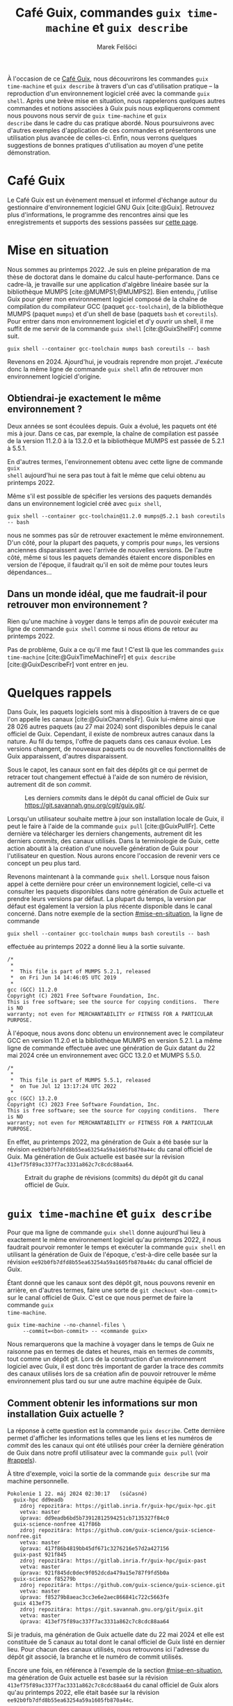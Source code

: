 #+TITLE: Café Guix, commandes =guix time-machine= et =guix describe=
#+AUTHOR: Marek Felšöci
#+LANG: fr

#+BEGIN_SYNOPSIS
À l'occasion de ce [[https://hpc.guix.info/events/2024/caf%C3%A9-guix/][Café
Guix]], nous découvrirons les commandes =guix time-machine= et =guix describe= à
travers d'un cas d'utilisation pratique -- la reproduction d'un environnement
logiciel créé avec la commande =guix shell=. Après une brève mise en situation,
nous rappelerons quelques autres commandes et notions associées à Guix puis nous
expliquerons comment nous pouvons nous servir de =guix time-machine= et =guix
describe= dans le cadre du cas pratique abordé. Nous poursuivrons avec d'autres
exemples d'application de ces commandes et présenterons une utilisation plus
avancée de celles-ci. Enfin, nous verrons quelques suggestions de bonnes
pratiques d'utilisation au moyen d'une petite démonstration.
#+END_SYNOPSIS

* Café Guix
:PROPERTIES:
:CUSTOM_ID: cafe-guix
:END:

Le Café Guix est un évènement mensuel et informel d'échange autour du
gestionnaire d'environnement logiciel GNU Guix [cite:@Guix]. Retrouvez plus
d'informations, le programme des rencontres ainsi que les enregistrements et
supports des sessions passées sur
[[https://hpc.guix.info/events/2024/caf%C3%A9-guix/][cette page]].

* Mise en situation
:PROPERTIES:
:CUSTOM_ID: mise-en-situation
:END:

Nous sommes au printemps 2022. Je suis en pleine préparation de ma thèse de
doctorat dans le domaine du calcul haute-performance. Dans ce cadre-là, je
travaille sur une application d'algèbre linéaire basée sur la bibliothèque MUMPS
[cite:@MUMPS1;@MUMPS2]. Bien entendu, j'utilise Guix pour gérer mon
environnement logiciel composé de la chaîne de compilation du compilateur GCC
(paquet =gcc-toolchain=), de la bibliothèque MUMPS (paquet =mumps=) et d'un
shell de base (paquets =bash= et =coreutils=). Pour entrer dans mon
environnement logiciel et d'y ouvrir un shell, il me suffit de me servir de la
commande =guix shell= [cite:@GuixShellFr] comme suit.

#+begin_src shell
guix shell --container gcc-toolchain mumps bash coreutils -- bash
#+end_src

Revenons en 2024. Ajourd'hui, je voudrais reprendre mon projet. J'exécute donc
la même ligne de commande =guix shell= afin de retrouver mon environnement
logiciel d'origine.

** Obtiendrai-je exactement le même environnement ?

Deux années se sont écoulées depuis. Guix a évolué, les paquets ont été mis à
jour. Dans ce cas, par exemple, la chaîne de compilation est passée de la
version 11.2.0 à la 13.2.0 et la bibliothèque MUMPS est passée de 5.2.1 à
5.5.1.

En d'autres termes, l'environnement obtenu avec cette ligne de commande =guix
shell= aujourd'hui ne sera pas tout à fait le même que celui obtenu au
printemps 2022.

Même s'il est possible de spécifier les versions des paquets demandés dans un
environnement logiciel créé avec =guix shell=,

#+begin_src shell
guix shell --container gcc-toolchain@11.2.0 mumps@5.2.1 bash coreutils -- bash
#+end_src

nous ne sommes pas sûr de retrouver exactement le même environnement. D'un côté,
pour la plupart des paquets, y compris pour =mumps=, les versions anciennes
disparaissent avec l'arrivée de nouvelles versions. De l'autre côté, même si
tous les paquets demandés étaient encore disponibles en version de l'époque, il
faudrait qu'il en soit de même pour toutes leurs dépendances...

** Dans un monde idéal, que me faudrait-il pour retrouver mon environnement ?

Rien qu'une machine à voyger dans le temps afin de pouvoir exécuter ma ligne de
commande =guix shell= comme si nous étions de retour au printemps 2022.

Pas de problème, Guix a ce qu'il me faut ! C'est là que les commandes =guix
time-machine= [cite:@GuixTimeMachineFr] et =guix describe=
[cite:@GuixDescribeFr] vont entrer en jeu.

* Quelques rappels
:PROPERTIES:
:CUSTOM_ID: rappels
:END:

Dans Guix, les paquets logiciels sont mis à disposition à travers de ce que l'on
appelle les canaux [cite:@GuixChannelsFr]. Guix lui-même ainsi que 28 026 autres
paquets (au 27 mai 2024) sont disponibles depuis le canal officiel de Guix.
Cependant, il existe de nombreux autres canaux dans la nature. Au fil du temps,
l'offre de paquets dans ces canaux évolue. Les versions changent, de nouveaux
paquets ou de nouvelles fonctionnalités de Guix apparaissent, d'autres
disparaissent.

Sous le capot, les canaux sont en fait des dépôts git ce qui permet de retracer
tout changement effectué à l'aide de son numéro de révision, autrement dit de
son /commit/.

#+CAPTION: Les derniers /commits/ dans le dépôt du canal officiel de Guix sur
#+CAPTION: [[https://git.savannah.gnu.org/cgit/guix.git/]].
[[../images/guix-repo.png]]

Lorsqu'un utilisateur souhaite mettre à jour son installation locale de Guix, il
peut le faire à l'aide de la commande =guix pull= [cite:@GuixPullFr]. Cette
dernière va télécharger les derniers changements, autrement dit les derniers
/commits/, des canaux utilisés. Dans la terminologie de Guix, cette action
aboutit à la création d'une nouvelle génération de Guix pour l'utilisateur en
question. Nous aurons encore l'occasion de revenir vers ce concept un peu plus
tard.

Revenons maintenant à la commande =guix shell=. Lorsque nous faison appel à
cette dernière pour créer un environnement logiciel, celle-ci va consulter les
paquets disponibles dans notre génération de Guix actuelle et prendre leurs
versions par défaut. La plupart du temps, la version par défaut est également la
version la plus récente disponible dans le canal concerné. Dans notre exemple de
la section [[#mise-en-situation]], la ligne de commande

#+begin_src shell
guix shell --container gcc-toolchain mumps bash coreutils -- bash
#+end_src

effectuée au printemps 2022 a donné lieu à la sortie suivante.

#+begin_example
/*
 *
 *  This file is part of MUMPS 5.2.1, released
 *  on Fri Jun 14 14:46:05 UTC 2019
 *
gcc (GCC) 11.2.0
Copyright (C) 2021 Free Software Foundation, Inc.
This is free software; see the source for copying conditions.  There is NO
warranty; not even for MERCHANTABILITY or FITNESS FOR A PARTICULAR PURPOSE.
#+end_example

À l'époque, nous avons donc obtenu un environnement avec le compilateur GCC en
version 11.2.0 et la bibliothèque MUMPS en version 5.2.1. La même ligne de
commande effectuée avec une génération de Guix datant du 22 mai 2024 crée un
environnement avec GCC 13.2.0 et MUMPS 5.5.0.

#+begin_example
/*
 *
 *  This file is part of MUMPS 5.5.1, released
 *  on Tue Jul 12 13:17:24 UTC 2022
 *
gcc (GCC) 13.2.0
Copyright (C) 2023 Free Software Foundation, Inc.
This is free software; see the source for copying conditions.  There is NO
warranty; not even for MERCHANTABILITY or FITNESS FOR A PARTICULAR PURPOSE.
#+end_example

En effet, au printemps 2022, ma génération de Guix a été basée sur la révision
=ee92b0fb7dfd8b55ea63254a59a1605fb870a44c= du canal officiel de Guix. Ma
génération de Guix actuelle est basée sur la révision
=413ef75f89ac337f7ac3331a862c7c8cdc88aa64=.

#+CAPTION: Extrait du graphe de révisions (commits) du dépôt git du canal
#+CAPTION: officiel de Guix.
#+ATTR_HTML: :width 80%
[[../images/guix-repo-timeline.png]]

* =guix time-machine= et =guix describe=
:PROPERTIES:
:CUSTOM_ID: coeur
:END:

Pour que ma ligne de commande =guix shell= donne aujourd'hui lieu à exactement
le même environnement logiciel qu'au printemps 2022, il nous faudrait pourvoir
remonter le temps et exécuter la commande =guix shell= en utilisant la
génération de Guix de l'époque, c'est-à-dire celle basée sur la révision
=ee92b0fb7dfd8b55ea63254a59a1605fb870a44c= du canal officiel de Guix.

Étant donné que les canaux sont des dépôt git, nous pouvons revenir en arrière,
en d'autres termes, faire une sorte de =git checkout <bon-commit>= sur le canal
officiel de Guix. C'est ce que nous permet de faire la commande =guix
time-machine=.

#+begin_src shell
guix time-machine --no-channel-files \
     --commit=<bon-commit> -- <commande guix>
#+end_src

Nous remarquerons que la machine à voyager dans le temps de Guix ne raisonne pas
en termes de dates et heures, mais en termes de /commits/, tout comme un dépôt
git. Lors de la construction d'un environnement logiciel avec Guix, il est donc
très important de garder la trace des /commits/ des canaux utilisés lors de sa
création afin de pouvoir retrouver le même environnement plus tard ou sur une
autre machine équipée de Guix.

** Comment obtenir les informations sur mon installation Guix actuelle ?
:PROPERTIES:
:CUSTOM_ID: guix-describe
:END:

La réponse à cette question est la commande =guix describe=. Cette dernière
permet d'afficher les informations telles que les liens et les numéros de
/commit/ des les canaux qui ont été utilisés pour créer la dernière génération
de Guix dans notre profil utilisateur avec la commande =guix pull= (voir
[[#rappels]]).

À titre d'exemple, voici la sortie de la commande =guix describe= sur ma machine
personnelle.

#+begin_example
Pokolenie 1	22. máj 2024 02:30:17	(súčasné)
  guix-hpc dd9eadb
    zdroj repozitára: https://gitlab.inria.fr/guix-hpc/guix-hpc.git
    vetva: master
    úprava: dd9eadb6bd5b73912812594251cb7135327f84c0
  guix-science-nonfree 417f86b
    zdroj repozitára: https://github.com/guix-science/guix-science-nonfree.git
    vetva: master
    úprava: 417f86b4819bb45df671c3276216e57d2a427156
  guix-past 921f845
    zdroj repozitára: https://gitlab.inria.fr/guix-hpc/guix-past
    vetva: master
    úprava: 921f845dc0dec9f052dcda479a15e787f9fd5b0a
  guix-science f85279b
    zdroj repozitára: https://github.com/guix-science/guix-science.git
    vetva: master
    úprava: f85279b8aeac3cc3e6e2aec866841c722c5663fe
  guix 413ef75
    zdroj repozitára: https://git.savannah.gnu.org/git/guix.git
    vetva: master
    úprava: 413ef75f89ac337f7ac3331a862c7c8cdc88aa64
#+end_example

Si je traduis, ma génération de Guix actuelle date du 22 mai 2024 et elle est
constituée de 5 canaux au total dont le canal officiel de Guix listé en dernier
lieu. Pour chacun des canaux utilisés, nous retrouvons ici l'adresse du dépôt
git associé, la branche et le numéro de commit utilisés.

Encore une fois, en référence à l'exemple de la section [[#mise-en-situation]],
ma génération de Guix actuelle est basée sur la révision
=413ef75f89ac337f7ac3331a862c7c8cdc88aa64= du canal officiel de Guix alors qu'au
printemps 2022, elle était basée sur la révision
=ee92b0fb7dfd8b55ea63254a59a1605fb870a44c=.

** Et ce voyage dans le temps ?
:PROPERTIES:
:CUSTOM_ID: guix-time-machine
:END:

Enfin de compte, si nous rassemblons tous les éléments de cette secion, pour
retrouver aujourd'hui mon environnement logiciel de l'époque, je vais remonter
le temps à l'aide de =guix time-machine= en lui fournissant un repère temporel
exact, sous la forme d'un /commit/, obtenu grâce à =guix describe= au printemps
2022, au moment de la construction initiale de mon environnement.

#+begin_src shell
guix time-machine --no-channel-files \
     --commit=ee92b0fb7dfd8b55ea63254a59a1605fb870a44c -- \
     shell --container gcc-toolchain mumps bash coreutils -- bash
#+end_src

* Discussion
:PROPERTIES:
:CUSTOM_ID: discussion
:END:

Nous venons de voir qu'est-ce que les commandes =guix describe= et =guix
time-machine= nous permttent de faire à travers un cas d'utilisation pratique.

=guix time-machine=, en principe utilisée de pair avec une autre commande de
Guix telle que =guix shell=, nous autorise à exécuter cette dernière dans une
version antérieure de Guix. Il est à noter qu'ici le terme « antérieure » est
relatif à la dernière version de Guix disponible dans le canal officiel de Guix,
et non pas à la dernière génération de Guix dans notre profil utilisateur (voir
[[#rappels]]). Autrement dit, si notre génération de Guix n'est pas basée sur le
dernier /commit/ du canal officiel de Guix, la commande =guix time-machine= peut
aussi nous amener dans le futur qui nous est encore inconnu localement.

La machine à voyager dans le temps de Guix n'utilise pas de dates et heures
comme repères temporels mais plutôt les numéros de /commits/ des canaux utilisés
pour créer une génération de Guix donnée. C'est avec la commande =guix describe=
que nous pouvons nous informer sur les canaux actuellement utilisés par notre
génération de Guix afin de garder la trace d'un repère temporel pour plus tard
comme dans notre cas d'utilisation pratique.

** D'autres cas d'utilisation
:PROPERTIES:
:CUSTOM_ID: autres-cas-utilisation
:END:

En plus du cas où nous aurions envie de reprendre un ancien travail plus tard,
le tandem =guix time-machine=, =guix describe= et =guix shell= peut nous servir
dans d'autres situations.

Dans le cadre d'un projet à long terme, il est probable que notre environnement
logiciel évolue régulièrement. Nous ajoutons de nouvelles fonctionnalités dans
notre logiciel ou nous voulons profiter des derniers développements dans une
bibliothèque que nous utilisons. Dans ce contexte, il peut s'avérer très utile
de garder la trace des générations de Guix utilisées lors de la création de
notre environnement et de pouvoir revenir en arrière, par exemple en cas de
problème avec un environnement plus récent ou à des fins de comparaison entre
deux versions de notre environnement.

Similairement au cas d'utilisation évoqué dans la section
[[#mise-en-situation]], même si l'environnement logiciel de notre projet na pas
vocation à évoluer, nous pouvons avoir envie de nous assurer que nous utilisons
toujours le même environnement pour travailler sur le projet afin d'éviter
d'éventuels dysfonctionnements ou problèmes de compatibilité liés à une mise à
jour.

Jusqu'ici, nous avons vu l'utilisation de =guix time-machine= exclusivement en
combinaison avec la commande =guix shell=. Bien que ce soit probablement une
association des plus courantes, la commande =guix time-machine= peut être
également utilisée avec les autres commandes de Guix.

*** Pensez-vous à d'autres cas d'utilisation possibles ?

* Utilisation plus avancée
:PROPERTIES:
:CUSTOM_ID: fichiers-scheme
:END:

Pour la suite de cette session, nous allons rester dans l'optique de
l'utilisation de =guix time-machine= en couple avec =guix shell=. Nous avons vu
la mise en pratique de =guix time-machine= sous la forme suivante.

#+begin_src shell
guix time-machine --no-channel-files \
     --commit=ee92b0fb7dfd8b55ea63254a59a1605fb870a44c -- \
     shell --container gcc-toolchain mumps bash coreutils -- bash
#+end_src

L'option =--commit= dit à la commande d'utiliser le canal officiel de Guix avec
le /commit/ en paramètre, =ee92b0fb7dfd8b55ea63254a59a1605fb870a44c= dans ce cas
précis. Puis, l'option =--no-channel-files= dit à Guix de ne pas charger le
fichier de canaux du système ou celui du profil utilisateur courant. En somme,
nous considérons uniquement le canal officiel de Guix.

Cependant, il se peut qu'on ait envie d'utiliser, en plus du canal officiel, un
autre canal fournissant d'autres paquets logiciels. Par exemple, dans la section
[[#guix-describe]], nous avons vu une sortie de la commande =guix describe=
montrant l'utilisation de plusieurs canaux.

#+begin_example
Pokolenie 1	22. máj 2024 02:30:17	(súčasné)
  guix-hpc dd9eadb
    zdroj repozitára: https://gitlab.inria.fr/guix-hpc/guix-hpc.git
    vetva: master
    úprava: dd9eadb6bd5b73912812594251cb7135327f84c0
  guix-science-nonfree 417f86b
    zdroj repozitára: https://github.com/guix-science/guix-science-nonfree.git
    vetva: master
    úprava: 417f86b4819bb45df671c3276216e57d2a427156
  guix-past 921f845
    zdroj repozitára: https://gitlab.inria.fr/guix-hpc/guix-past
    vetva: master
    úprava: 921f845dc0dec9f052dcda479a15e787f9fd5b0a
  guix-science f85279b
    zdroj repozitára: https://github.com/guix-science/guix-science.git
    vetva: master
    úprava: f85279b8aeac3cc3e6e2aec866841c722c5663fe
  guix 413ef75
    zdroj repozitára: https://git.savannah.gnu.org/git/guix.git
    vetva: master
    úprava: 413ef75f89ac337f7ac3331a862c7c8cdc88aa64
#+end_example

** Comment faire pour dire à =guix time-machine= d'utiliser plusieurs canaux ?
:PROPERTIES:
:CUSTOM_ID: fichier-canaux
:END:

Au lieu d'utiliser l'option =--commit= de =guix time-machine=, nous pouvons lui
passer la liste et les spécifications (numéros de /commits/, ...) de canaux dans
un fichier en langage Scheme en utilisant l'option =--channels= ou =-C=. Voici
donc à quoi ressemble un tel fichier décrivant la liste des canaux ci-dessus.

#+begin_src scheme
(list
 (channel
  (name 'guix-hpc)
  (url "https://gitlab.inria.fr/guix-hpc/guix-hpc.git")
  (branch "master")
  (commit "dd9eadb6bd5b73912812594251cb7135327f84c0"))
 (channel
  (name 'guix-science-nonfree)
  (url "https://github.com/guix-science/guix-science-nonfree.git")
  (branch "master")
  (commit "417f86b4819bb45df671c3276216e57d2a427156"))
 (channel
  (name 'guix-past)
  (url "https://gitlab.inria.fr/guix-hpc/guix-past")
  (branch "master")
  (commit "921f845dc0dec9f052dcda479a15e787f9fd5b0a")
  (introduction
   (make-channel-introduction
    "0c119db2ea86a389769f4d2b9c6f5c41c027e336"
    (openpgp-fingerprint
     "3CE4 6455 8A84 FDC6 9DB4  0CFB 090B 1199 3D9A EBB5"))))
 (channel
  (name 'guix-science)
  (url "https://github.com/guix-science/guix-science.git")
  (branch "master")
  (commit "f85279b8aeac3cc3e6e2aec866841c722c5663fe"))
 (channel
  (name 'guix)
  (url "https://git.savannah.gnu.org/git/guix.git")
  (branch "master")
  (commit "413ef75f89ac337f7ac3331a862c7c8cdc88aa64")
  (introduction
   (make-channel-introduction
    "9edb3f66fd807b096b48283debdcddccfea34bad"
    (openpgp-fingerprint
     "BBB0 2DDF 2CEA F6A8 0D1D  E643 A2A0 6DF2 A33A 54FA")))))
#+end_src

Pas de panique ! Nous n'aurons pas à écrire ce fichier à la main à partir de
zéro. Afin de produire ce fichier pour notre génération de Guix actuelle, nous
pouvons utiliser la commande =guix describe= avec son option =-f= ainsi.

#+begin_src shell
guix describe -f channels
#+end_src

La ligne de commande ci-dessus produira automatiquemet la sortie de =guix
describe= dans le format Scheme. Nous pouvons simplement rediriger cette sortie
dans un fichier Scheme, puis l'utiliser avec =guix time-machine= comme suit.

#+begin_src shell
guix describe -f channels > channels.scm
guix time-machine --channels=channels.scm -- shell --container hello -- hello
#+end_src

** Petit extra
:PROPERTIES:
:CUSTOM_ID: manifest
:END:

Nous retrouvons une situation similaire dans le cadre de l'utilisation de la
commande =guix shell=. Lorsque de la création d'environnements simples tels que

#+begin_src shell
guix shell --container gcc-toolchain mumps bash coreutils -- bash
#+end_src

il est relativement facile de retenir et de retrouver notre ligne de commande
=guix shell=. Cependant, nous pouvons être amenés à créer des envionnements
plus complexes comme, par exemple,

#+begin_src shell
guix shell --pure --with-input=pastix-5=pastix-5-mkl \
     --with-input=mumps-scotch-openmpi=mumps-mkl-scotch-openmpi \
     --with-input=openblas=mkl --with-input=slurm=slurm@19 \
     --with-git-url=gcvb=$HOME/src/gcvb \
     --with-commit=gcvb=40d88ba241db4c71ac3e1fe8024fba4d906f45b1 \
     --preserve=^SLURM bash coreutils inetutils findutils grep sed \
     bc openssh python python-psutil gcvb slurm@19 openmpi scab
#+end_src

Sans entrer dans les détails, il est clair que nous pourrions mieux nous en
sortir si nous pouvions transformer cette ligne de commande en un fichier Scheme
comme dans le cas de l'utilisation de plusieurs canaux avec la commande =guix
time-machine=. Eh bien, c'est possible ! Il suffit de rajouter à la commande
ci-dessus l'option =--export-manifest= pour obtenir la sortie suivante.

#+begin_src scheme
(define transform1
  (options->transformation
    '((with-input . "pastix-5=pastix-5-mkl")
      (with-input . "mumps-scotch-openmpi=mumps-mkl-scotch-openmpi ")
      (with-input . "openblas=mkl")
      (with-input . "slurm=slurm@19")
      (with-git-url . "gcvb=/home/marek/src/gcvb")
      (with-commit . "gcvb=40d88ba241db4c71ac3e1fe8024fba4d906f45b1"))))

(packages->manifest
  (list (transform1 (specification->package "scab"))
        (transform1 (specification->package "gcvb"))
        (transform1 (specification->package "openmpi"))
        (transform1 (specification->package "slurm@19"))
        (transform1 (specification->package "gcvb"))
        (transform1 (specification->package "python-psutil"))
        (transform1 (specification->package "python"))
        (transform1 (specification->package "openssh"))
        (transform1 (specification->package "bc"))
        (transform1 (specification->package "sed"))
        (transform1 (specification->package "grep"))
        (transform1 (specification->package "findutils"))
        (transform1 (specification->package "inetutils"))
        (transform1 (specification->package "coreutils"))
        (transform1 (specification->package "bash"))))
#+end_src

La sortie que nous pouvons rédiriger dans un fichier Scheme appelé manifest,
puis le réutiliser avec la commande =guix shell= et son option =--manifest= ou
=-m= comme suit.

#+begin_src shell
guix shell ... --export-manifest > manifest.scm
guix shell --pure --preserve=^SLURM --manifest=manifest.scm -- ...
#+end_src

Essayons donc d'en faire autant dans le cadre de notre [[#mise-en-situation]].

#+begin_src shell
guix shell --container gcc-toolchain mumps bash coreutils \
     --export-manifest > manifest.scm
guix shell --container --manifest=manifest.scm -- bash
#+end_src

** Vers un environnement logiciel reproductible
:PROPERTIES:
:CUSTOM_ID: canaux-et-manifest
:END:

En résumé, pour assurer la reproductibilité de notre environnement logiciel géré
avec Guix, nous avons besoin de deux ingrédients :

1. descriptif du contenu de notre environnement -- ligne de commande =guix
   shell= ou le fichier manifest (voir [[#manifest]]),
2. descriptif de la génération de Guix utilisée pour le créer -- le /commit/ du
   canal oficiel de Guix ou une liste des canaux et de leurs /commits/ dans un
   fichier Scheme (voir [[#fichier-canaux]])

En pratique, dans un projet sous contrôle de version (hébergé dans un dépôt
git), nous pouvons garder deux fichiers supplémentaire, un fichier
=channels.scm= et un fichier =manifest.scm=.

Voyons ça en pratique !

* Démonstrations
:PROPERTIES:
:CUSTOM_ID: demos
:END:

Observez les dépôts git [[https://gitlab.inria.fr/mfelsoci/rllr][Vers une étude
expérimentale reproductible]] (A) et
[[https://github.com/charguer/optitrust][OptiTrust]] (B).

Le dépôt A contient une présentation rédigée en Org mode et le dépôt B un
logiciel complexe de compilation. Dans les deux dépôts, il y a un dossier
=.guix= qui contient, entre autres, un fichier =channels.scm= et un fichier
=manifest.scm=.

* Réferences
:PROPERTIES:
:CUSTOM_ID: references
:END:

#+BIBLIOGRAPHY: ../references.bib
#+PRINT_BIBLIOGRAPHY:
